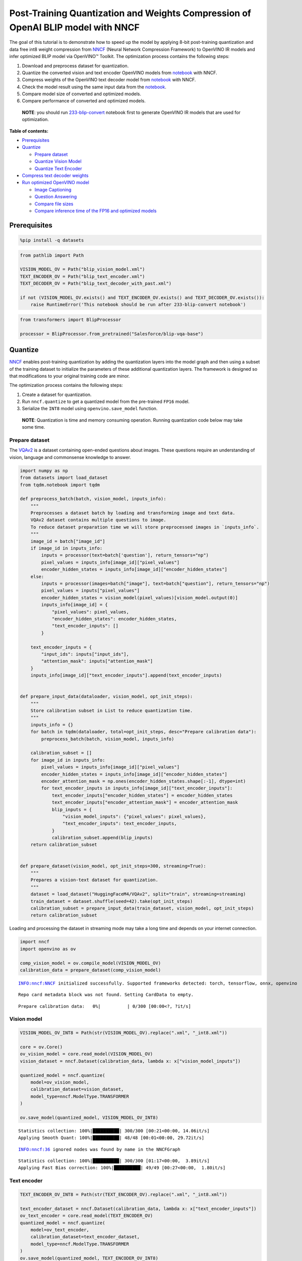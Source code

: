 Post-Training Quantization and Weights Compression of OpenAI BLIP model with NNCF
=================================================================================

The goal of this tutorial is to demonstrate how to speed up the model by
applying 8-bit post-training quantization and data free int8 weight
compression from `NNCF <https://github.com/openvinotoolkit/nncf/>`__
(Neural Network Compression Framework) to OpenVINO IR models and infer
optimized BLIP model via OpenVINO™ Toolkit. The optimization process
contains the following steps:

1. Download and preprocess dataset for quantization.
2. Quantize the converted vision and text encoder OpenVINO models from
   `notebook <233-blip-convert.ipynb>`__ with NNCF.
3. Compress weights of the OpenVINO text decoder model from
   `notebook <233-blip-convert.ipynb>`__ with NNCF.
4. Check the model result using the same input data from the
   `notebook <233-blip-convert.ipynb>`__.
5. Compare model size of converted and optimized models.
6. Compare performance of converted and optimized models.

..

   **NOTE**: you should run
   `233-blip-convert <233-blip-convert.ipynb>`__ notebook first to
   generate OpenVINO IR models that are used for optimization.

**Table of contents:**


-  `Prerequisites <#prerequisites>`__
-  `Quantize <#quantize>`__

   -  `Prepare dataset <#prepare-dataset>`__
   -  `Quantize Vision Model <#quantize-vision-model>`__
   -  `Quantize Text Encoder <#quantize-text-encoder>`__

-  `Compress text decoder weights <#compress-weights>`__
-  `Run optimized OpenVINO
   model <#run-optimized-openvino-model>`__

   -  `Image Captioning <#image-captioning>`__
   -  `Question Answering <#question-answering>`__
   -  `Compare file sizes <#compare-file-sizes>`__
   -  `Compare inference time of the FP16 and optimized
      models <#compare-inference-time-of-the-fp-and-optimized-models>`__

Prerequisites 
-------------------------------------------------------

.. code:: ipython3

    %pip install -q datasets

.. code:: ipython3

    from pathlib import Path
    
    VISION_MODEL_OV = Path("blip_vision_model.xml")
    TEXT_ENCODER_OV = Path("blip_text_encoder.xml")
    TEXT_DECODER_OV = Path("blip_text_decoder_with_past.xml")
    
    if not (VISION_MODEL_OV.exists() and TEXT_ENCODER_OV.exists() and TEXT_DECODER_OV.exists()):
        raise RuntimeError('This notebook should be run after 233-blip-convert notebook')

.. code:: ipython3

    from transformers import BlipProcessor
    
    processor = BlipProcessor.from_pretrained("Salesforce/blip-vqa-base")

Quantize 
--------------------------------------------------

`NNCF <https://github.com/openvinotoolkit/nncf/>`__ enables
post-training quantization by adding the quantization layers into the
model graph and then using a subset of the training dataset to
initialize the parameters of these additional quantization layers. The
framework is designed so that modifications to your original training
code are minor.

The optimization process contains the following steps:

1. Create a dataset for quantization.
2. Run ``nncf.quantize`` to get a quantized model from the pre-trained
   ``FP16`` model.
3. Serialize the ``INT8`` model using ``openvino.save_model`` function.

..

   **NOTE**: Quantization is time and memory consuming operation.
   Running quantization code below may take some time.

Prepare dataset 
~~~~~~~~~~~~~~~~~~~~~~~~~~~~~~~~~~~~~~~~~~~~~~~~~~~~~~~~~

The `VQAv2 <https://visualqa.org/>`__ is a dataset containing
open-ended questions about images. These questions require an
understanding of vision, language and commonsense knowledge to answer.

.. code:: ipython3

    import numpy as np
    from datasets import load_dataset
    from tqdm.notebook import tqdm
    
    def preprocess_batch(batch, vision_model, inputs_info):
        """
        Preprocesses a dataset batch by loading and transforming image and text data.
        VQAv2 dataset contains multiple questions to image.
        To reduce dataset preparation time we will store preprocessed images in `inputs_info`.
        """
        image_id = batch["image_id"]
        if image_id in inputs_info:
            inputs = processor(text=batch['question'], return_tensors="np")
            pixel_values = inputs_info[image_id]["pixel_values"]
            encoder_hidden_states = inputs_info[image_id]["encoder_hidden_states"]
        else:
            inputs = processor(images=batch["image"], text=batch["question"], return_tensors="np")
            pixel_values = inputs["pixel_values"]
            encoder_hidden_states = vision_model(pixel_values)[vision_model.output(0)]
            inputs_info[image_id] = {
                "pixel_values": pixel_values,
                "encoder_hidden_states": encoder_hidden_states,
                "text_encoder_inputs": []
            }
    
        text_encoder_inputs = {
            "input_ids": inputs["input_ids"],
            "attention_mask": inputs["attention_mask"]
        }
        inputs_info[image_id]["text_encoder_inputs"].append(text_encoder_inputs)
    
    
    def prepare_input_data(dataloader, vision_model, opt_init_steps):
        """
        Store calibration subset in List to reduce quantization time.
        """
        inputs_info = {}
        for batch in tqdm(dataloader, total=opt_init_steps, desc="Prepare calibration data"):
            preprocess_batch(batch, vision_model, inputs_info)
    
        calibration_subset = []
        for image_id in inputs_info:
            pixel_values = inputs_info[image_id]["pixel_values"]
            encoder_hidden_states = inputs_info[image_id]["encoder_hidden_states"]
            encoder_attention_mask = np.ones(encoder_hidden_states.shape[:-1], dtype=int)
            for text_encoder_inputs in inputs_info[image_id]["text_encoder_inputs"]:
                text_encoder_inputs["encoder_hidden_states"] = encoder_hidden_states
                text_encoder_inputs["encoder_attention_mask"] = encoder_attention_mask
                blip_inputs = {
                    "vision_model_inputs": {"pixel_values": pixel_values},
                    "text_encoder_inputs": text_encoder_inputs,
                }
                calibration_subset.append(blip_inputs)
        return calibration_subset
    
    
    def prepare_dataset(vision_model, opt_init_steps=300, streaming=True):
        """
        Prepares a vision-text dataset for quantization.
        """
        dataset = load_dataset("HuggingFaceM4/VQAv2", split="train", streaming=streaming)
        train_dataset = dataset.shuffle(seed=42).take(opt_init_steps)
        calibration_subset = prepare_input_data(train_dataset, vision_model, opt_init_steps)
        return calibration_subset

Loading and processing the dataset in streaming mode may take a long
time and depends on your internet connection.

.. code:: ipython3

    import nncf
    import openvino as ov
    
    comp_vision_model = ov.compile_model(VISION_MODEL_OV)
    calibration_data = prepare_dataset(comp_vision_model)


.. parsed-literal::

    INFO:nncf:NNCF initialized successfully. Supported frameworks detected: torch, tensorflow, onnx, openvino


.. parsed-literal::

    Repo card metadata block was not found. Setting CardData to empty.



.. parsed-literal::

    Prepare calibration data:   0%|          | 0/300 [00:00<?, ?it/s]


Vision model 
~~~~~~~~~~~~~~~~~~~~~~~~~~~~~~~~~~~~~~~~~~~~~~~~~~~~~~

.. code:: ipython3

    VISION_MODEL_OV_INT8 = Path(str(VISION_MODEL_OV).replace(".xml", "_int8.xml"))
    
    core = ov.Core()
    ov_vision_model = core.read_model(VISION_MODEL_OV)
    vision_dataset = nncf.Dataset(calibration_data, lambda x: x["vision_model_inputs"])
    
    quantized_model = nncf.quantize(
        model=ov_vision_model,
        calibration_dataset=vision_dataset,
        model_type=nncf.ModelType.TRANSFORMER
    )
    
    ov.save_model(quantized_model, VISION_MODEL_OV_INT8)


.. parsed-literal::

    Statistics collection: 100%|██████████| 300/300 [00:21<00:00, 14.06it/s]
    Applying Smooth Quant: 100%|██████████| 48/48 [00:01<00:00, 29.72it/s]


.. parsed-literal::

    INFO:nncf:36 ignored nodes was found by name in the NNCFGraph


.. parsed-literal::

    Statistics collection: 100%|██████████| 300/300 [01:17<00:00,  3.89it/s]
    Applying Fast Bias correction: 100%|██████████| 49/49 [00:27<00:00,  1.80it/s]


Text encoder 
~~~~~~~~~~~~~~~~~~~~~~~~~~~~~~~~~~~~~~~~~~~~~~~~~~~~~~

.. code:: ipython3

    TEXT_ENCODER_OV_INT8 = Path(str(TEXT_ENCODER_OV).replace(".xml", "_int8.xml"))
    
    text_encoder_dataset = nncf.Dataset(calibration_data, lambda x: x["text_encoder_inputs"])
    ov_text_encoder = core.read_model(TEXT_ENCODER_OV)
    quantized_model = nncf.quantize(
        model=ov_text_encoder,
        calibration_dataset=text_encoder_dataset,
        model_type=nncf.ModelType.TRANSFORMER
    )
    ov.save_model(quantized_model, TEXT_ENCODER_OV_INT8)


.. parsed-literal::

    Statistics collection: 100%|██████████| 300/300 [00:10<00:00, 28.70it/s]
    Applying Smooth Quant: 100%|██████████| 73/73 [00:02<00:00, 28.87it/s]


.. parsed-literal::

    INFO:nncf:72 ignored nodes was found by name in the NNCFGraph


.. parsed-literal::

    Statistics collection: 100%|██████████| 300/300 [00:31<00:00,  9.54it/s]
    Applying Fast Bias correction: 100%|██████████| 120/120 [00:38<00:00,  3.11it/s]


Compress weights 
----------------------------------------------------------

The quantization of the text decoder leads to significant accuracy loss.
Instead of post-training quantization, we can use data free weights
compression to reduce the model footprint.

The optimization process contains the following steps:

1. Run ``nncf.compress_weights`` to get a model with compressed weights.
2. Serialize the ``OpenVINO`` model using ``openvino.save_model``
   function.

.. code:: ipython3

    TEXT_DECODER_OV_INT8 = Path(str(TEXT_DECODER_OV).replace(".xml", "_int8.xml"))
    
    text_decoder = core.read_model(TEXT_DECODER_OV)
    compressed_text_decoder = nncf.compress_weights(text_decoder)
    ov.save_model(compressed_text_decoder, str(TEXT_DECODER_OV_INT8))

Run optimized OpenVINO model 
----------------------------------------------------------------------

The steps for making predictions with the optimized OpenVINO BLIP model
are similar to the PyTorch model. Let us check the model result using
the same input data from the `first
notebook <233-blip-convert.ipynb>`__.

.. code:: ipython3

    q_ov_vision_model = ov.compile_model(VISION_MODEL_OV_INT8)
    q_ov_text_encoder = ov.compile_model(TEXT_ENCODER_OV_INT8)
    q_ov_text_decoder_with_past = ov.compile_model(TEXT_DECODER_OV_INT8)

.. code:: ipython3

    from functools import partial
    from transformers import BlipForQuestionAnswering
    from blip_model import OVBlipModel, text_decoder_forward
    
    model = BlipForQuestionAnswering.from_pretrained("Salesforce/blip-vqa-base")
    text_decoder = model.text_decoder
    text_decoder.eval()
    
    text_decoder.forward = partial(text_decoder_forward, ov_text_decoder_with_past=q_ov_text_decoder_with_past)
    int8_model = OVBlipModel(model.config, model.decoder_start_token_id, q_ov_vision_model, q_ov_text_encoder, text_decoder)

.. code:: ipython3

    from PIL import Image
    
    raw_image = Image.open("demo.jpg").convert('RGB')
    question = "how many dogs are in the picture?"
    # preprocess input data
    inputs = processor(raw_image, question, return_tensors="pt")

Image Captioning 
~~~~~~~~~~~~~~~~~~~~~~~~~~~~~~~~~~~~~~~~~~~~~~~~~~~~~~~~~~

.. code:: ipython3

    from utils import visualize_results
    
    out = int8_model.generate_caption(inputs["pixel_values"], max_length=20)
    caption = processor.decode(out[0], skip_special_tokens=True)
    fig = visualize_results(raw_image, caption)



.. image:: 233-blip-optimize-with-output_files/233-blip-optimize-with-output_23_0.png


Question Answering 
~~~~~~~~~~~~~~~~~~~~~~~~~~~~~~~~~~~~~~~~~~~~~~~~~~~~~~~~~~~~

.. code:: ipython3

    out = int8_model.generate_answer(**inputs, max_length=20)
    answer = processor.decode(out[0], skip_special_tokens=True)
    fig = visualize_results(raw_image, answer, question)



.. image:: 233-blip-optimize-with-output_files/233-blip-optimize-with-output_25_0.png


Compare file sizes 
~~~~~~~~~~~~~~~~~~~~~~~~~~~~~~~~~~~~~~~~~~~~~~~~~~~~~~~~~~~~

.. code:: ipython3

    def calculate_compression_rate(ov_model_path):
        fp16_ir_model_size = Path(ov_model_path).with_suffix(".bin").stat().st_size / 1024
        int8_model_path = str(ov_model_path).replace(".xml", "_int8.xml")
        quantized_model_size = Path(int8_model_path).with_suffix(".bin").stat().st_size / 1024
        print(f'{ov_model_path.as_posix().split(".")[0]}')
        print(f"    * FP16 IR model size: {fp16_ir_model_size:.2f} KB")
        print(f"    * INT8 model size: {quantized_model_size:.2f} KB")
        print(f"    * Model compression rate: {fp16_ir_model_size / quantized_model_size:.3f}")

.. code:: ipython3

    for model_path in [VISION_MODEL_OV, TEXT_ENCODER_OV, TEXT_DECODER_OV]:
        calculate_compression_rate(model_path)


.. parsed-literal::

    blip_vision_model
        * FP16 IR model size: 168145.68 KB
        * INT8 model size: 84915.75 KB
        * Model compression rate: 1.980
    blip_text_encoder
        * FP16 IR model size: 268087.17 KB
        * INT8 model size: 134677.23 KB
        * Model compression rate: 1.991
    blip_text_decoder_with_past
        * FP16 IR model size: 269303.42 KB
        * INT8 model size: 135450.65 KB
        * Model compression rate: 1.988


Compare inference time of the FP16 and optimized models 
~~~~~~~~~~~~~~~~~~~~~~~~~~~~~~~~~~~~~~~~~~~~~~~~~~~~~~~~~~~~~~~~~~~~~~~~~~~~~~~~~~~~~~~~~~~~~~~~~

To measure the inference performance of the ``FP16`` and ``INT8``
models, we use median inference time on 100 samples of the calibration
dataset. So we can approximately estimate the speed up of the dynamic
quantized models.

   **NOTE**: For the most accurate performance estimation, it is
   recommended to run ``benchmark_app`` in a terminal/command prompt
   after closing other applications with static shapes.

.. code:: ipython3

    import time
    import torch
    
    def calculate_inference_time(blip_model, calibration_data, generate_caption):
        inference_time = []
        for inputs in calibration_data:
            pixel_values = torch.from_numpy(inputs["vision_model_inputs"]["pixel_values"])
            input_ids = torch.from_numpy(inputs["text_encoder_inputs"]["input_ids"])
            attention_mask = torch.from_numpy(inputs["text_encoder_inputs"]["attention_mask"])
    
            start = time.perf_counter()
            if generate_caption:
                _ = blip_model.generate_caption(pixel_values, max_length=20)
            else:
                _ = blip_model.generate_answer(pixel_values=pixel_values, input_ids=input_ids, attention_mask=attention_mask, max_length=20)
            end = time.perf_counter()
            delta = end - start
            inference_time.append(delta)
        return np.median(inference_time)

.. code:: ipython3

    fp_original_model = BlipForQuestionAnswering.from_pretrained("Salesforce/blip-vqa-base")
    fp_text_decoder = fp_original_model.text_decoder
    fp_text_decoder.eval()
    
    comp_text_encoder = ov.compile_model(TEXT_ENCODER_OV)
    comp_text_decoder_with_past = ov.compile_model(TEXT_DECODER_OV)
    fp_text_decoder.forward = partial(text_decoder_forward, ov_text_decoder_with_past=comp_text_decoder_with_past)
    fp16_model = OVBlipModel(model.config, model.decoder_start_token_id, comp_vision_model, comp_text_encoder, fp_text_decoder)

.. code:: ipython3

    validation_data = calibration_data[:100]
    
    int8_caption_latency = calculate_inference_time(int8_model, validation_data, generate_caption=True)
    fp16_caption_latency = calculate_inference_time(fp16_model, validation_data, generate_caption=True)
    
    print(f"Image Captioning speed up: {fp16_caption_latency / int8_caption_latency:.3f}")

.. code:: ipython3

    int8_generate_answer_latency = calculate_inference_time(int8_model, validation_data, generate_caption=False)
    fp16_generate_answer_latency = calculate_inference_time(fp16_model, validation_data, generate_caption=False)
    print(f"Question Answering speed up: {fp16_generate_answer_latency / int8_generate_answer_latency:.3f}")
